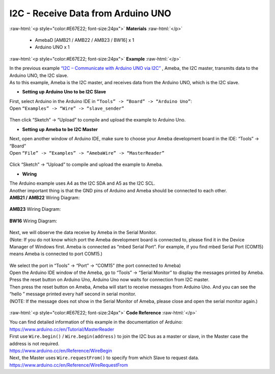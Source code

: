 ##########################################################################
I2C - Receive Data from Arduino UNO			
##########################################################################

.. role:: raw-html(raw)
   :format: html

:raw-html:`<p style="color:#E67E22; font-size:24px">`
**Materials**
:raw-html:`</p>`

  - AmebaD [AMB21 / AMB22 / AMB23 / BW16] x 1
  - Arduino UNO x 1

:raw-html:`<p style="color:#E67E22; font-size:24px">`
**Example**
:raw-html:`</p>`

| In the previous example `“I2C – Communicate with Arduino UNO via
  I2C”  <https://www.amebaiot.com/amebad-arduino-i2c-1>`__, Ameba, the I2C
  master, transmits data to the Arduino UNO, the I2C slave. 
| As to this example, Ameba is the I2C master, and receives data from the Arduino
  UNO, which is the I2C slave.

-  **Setting up Arduino Uno to be I2C Slave**

| First, select Arduino in the Arduino IDE in ``“Tools” -> “Board” ->
  “Arduino Uno”``:
| Open ``“Examples” -> “Wire” -> “slave_sender”``

  |1|

Then click “Sketch” -> “Upload” to compile and upload the example to
Arduino Uno.

-  **Setting up Ameba to be I2C Master**

| Next, open another window of Arduino IDE, make sure to choose your
  Ameba development board in the IDE: “Tools” -> “Board”
| Open ``“File” -> “Examples” -> “AmebaWire” -> “MasterReader”``

  |2|

| Click “Sketch” -> “Upload” to compile and upload the example to Ameba.

-  **Wiring**

| The Arduino example uses A4 as the I2C SDA and A5 as the I2C SCL.
| Another important thing is that the GND pins of Arduino and Ameba
  should be connected to each other.

| **AMB21 / AMB22** Wiring Diagram:

  |3|

| **AMB23** Wiring Diagram:

  |3-1|

| **BW16** Wiring Diagram:

  |3-2|

| Next, we will observe the data receive by Ameba in the Serial Monitor.
| (Note: If you do not know which port the Ameba development board is
  connected to, please find it in the Device Manager of Windows first.
  Ameba is connected as “mbed Serial Port”. For example, if you find
  mbed Serial Port (COM15) means Ameba is connected to port COM15.)

  |4|

| We select the port in “Tools” -> “Port” -> “COM15” (the port connected
  to Ameba)
| Open the Arduino IDE window of the Ameba, go to “Tools” -> “Serial
  Monitor” to display the messages printed by Ameba.
| Press the reset button on Arduino Uno, Arduino Uno now waits for
  connection from I2C master.
| Then press the reset button on Ameba, Ameba will start to receive
  messages from Arduino Uno. And you can see the “hello ” message
  printed every half second in serial monitor.
| (NOTE: If the message does not show in the Serial Monitor of Ameba,
  please close and open the serial monitor again.)

  |5|

:raw-html:`<p style="color:#E67E22; font-size:24px">`
**Code Reference**
:raw-html:`</p>`

| You can find detailed information of this example in the documentation
  of Arduino:
| https://www.arduino.cc/en/Tutorial/MasterReader

| First use ``Wire.begin()`` / ``Wire.begin(address)`` to join the I2C bus as a
  master or slave, in the Master case the address is not required.
| https://www.arduino.cc/en/Reference/WireBegin

| Next, the Master uses ``Wire.requestFrom()`` to specify from which Slave
  to request data.
| https://www.arduino.cc/en/Reference/WireRequestFrom

.. |1| image:: /ambd_arduino/media/[RTL8722CSM]_[RTL8722DM]_I2C_Use_I2C_to_receive_data_from_Arduino_UNO/image1.png
   :width: 683
   :height: 1028
   :scale: 50 %
.. |2| image:: /ambd_arduino/media/[RTL8722CSM]_[RTL8722DM]_I2C_Use_I2C_to_receive_data_from_Arduino_UNO/image2.png
   :width: 588
   :height: 1028
   :scale: 50 %  
.. |3| image:: /ambd_arduino/media/[RTL8722CSM]_[RTL8722DM]_I2C_Use_I2C_to_receive_data_from_Arduino_UNO/image3.png
   :width: 1540
   :height: 1051
   :scale: 30 %
.. |3-1| image:: /ambd_arduino/media/[RTL8722CSM]_[RTL8722DM]_I2C_Use_I2C_to_receive_data_from_Arduino_UNO/image3-1.png
   :width: 882
   :height: 670
   :scale: 50 %   
.. |3-2| image:: /ambd_arduino/media/[RTL8722CSM]_[RTL8722DM]_I2C_Use_I2C_to_receive_data_from_Arduino_UNO/image3-2.png
   :width: 923
   :height: 717
   :scale: 50 %
.. |4| image:: /ambd_arduino/media/[RTL8722CSM]_[RTL8722DM]_I2C_Use_I2C_to_receive_data_from_Arduino_UNO/image4.png
   :width: 434
   :height: 405
   :scale: 100 %
.. |5| image:: /ambd_arduino/media/[RTL8722CSM]_[RTL8722DM]_I2C_Use_I2C_to_receive_data_from_Arduino_UNO/image5.png
   :width: 649
   :height: 410
   :scale: 100 %